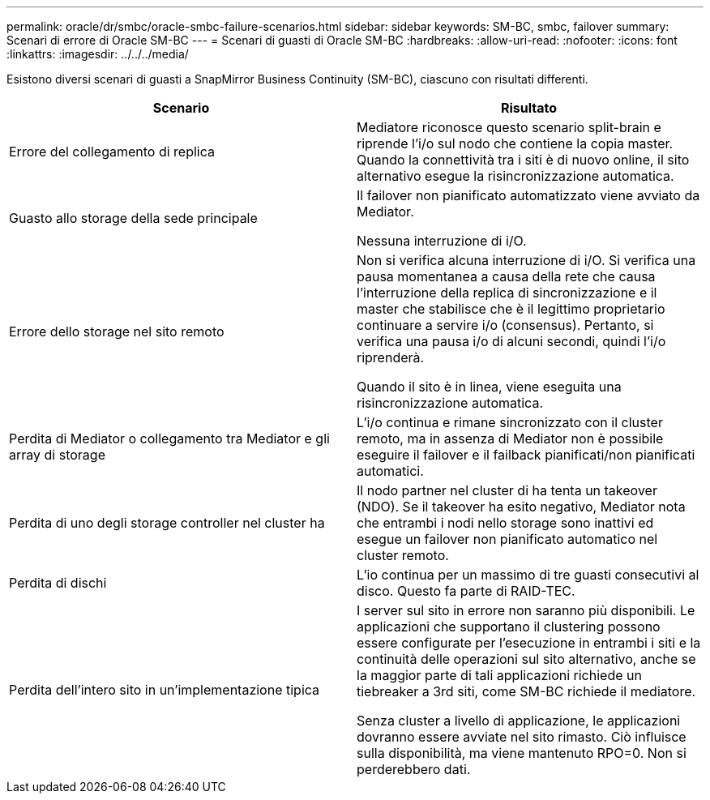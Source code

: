 ---
permalink: oracle/dr/smbc/oracle-smbc-failure-scenarios.html 
sidebar: sidebar 
keywords: SM-BC, smbc, failover 
summary: Scenari di errore di Oracle SM-BC 
---
= Scenari di guasti di Oracle SM-BC
:hardbreaks:
:allow-uri-read: 
:nofooter: 
:icons: font
:linkattrs: 
:imagesdir: ../../../media/


[role="lead"]
Esistono diversi scenari di guasti a SnapMirror Business Continuity (SM-BC), ciascuno con risultati differenti.

[cols="1,1"]
|===
| Scenario | Risultato 


| Errore del collegamento di replica | Mediatore riconosce questo scenario split-brain e riprende l'i/o sul nodo che contiene la copia master. Quando la connettività tra i siti è di nuovo online, il sito alternativo esegue la risincronizzazione automatica. 


| Guasto allo storage della sede principale | Il failover non pianificato automatizzato viene avviato da Mediator.

Nessuna interruzione di i/O. 


| Errore dello storage nel sito remoto | Non si verifica alcuna interruzione di i/O. Si verifica una pausa momentanea a causa della rete che causa l'interruzione della replica di sincronizzazione e il master che stabilisce che è il legittimo proprietario continuare a servire i/o (consensus). Pertanto, si verifica una pausa i/o di alcuni secondi, quindi l'i/o riprenderà.

Quando il sito è in linea, viene eseguita una risincronizzazione automatica. 


| Perdita di Mediator o collegamento tra Mediator e gli array di storage | L'i/o continua e rimane sincronizzato con il cluster remoto, ma in assenza di Mediator non è possibile eseguire il failover e il failback pianificati/non pianificati automatici. 


| Perdita di uno degli storage controller nel cluster ha | Il nodo partner nel cluster di ha tenta un takeover (NDO). Se il takeover ha esito negativo, Mediator nota che entrambi i nodi nello storage sono inattivi ed esegue un failover non pianificato automatico nel cluster remoto. 


| Perdita di dischi | L'io continua per un massimo di tre guasti consecutivi al disco. Questo fa parte di RAID-TEC. 


| Perdita dell'intero sito in un'implementazione tipica | I server sul sito in errore non saranno più disponibili. Le applicazioni che supportano il clustering possono essere configurate per l'esecuzione in entrambi i siti e la continuità delle operazioni sul sito alternativo, anche se la maggior parte di tali applicazioni richiede un tiebreaker a 3rd siti, come SM-BC richiede il mediatore.

Senza cluster a livello di applicazione, le applicazioni dovranno essere avviate nel sito rimasto. Ciò influisce sulla disponibilità, ma viene mantenuto RPO=0. Non si perderebbero dati. 
|===